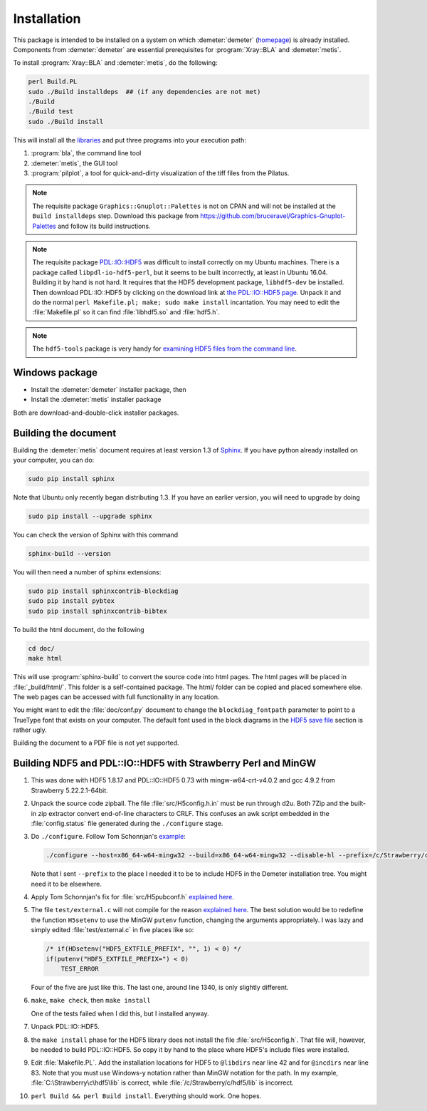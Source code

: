 ..
   The Xray::BLA and Metis document is copyright 2016 Bruce Ravel and
   released under The Creative Commons Attribution-ShareAlike License
   http://creativecommons.org/licenses/by-sa/3.0/


Installation
============

This package is intended to be installed on a system on which
:demeter:`demeter` (`homepage
<http://bruceravel.github.io/demeter/>`_) is already installed.
Components from :demeter:`demeter` are essential prerequisites for
:program:`Xray::BLA` and :demeter:`metis`.

To install :program:`Xray::BLA` and :demeter:`metis`, do the following:

.. code-block:: bash

   perl Build.PL
   sudo ./Build installdeps  ## (if any dependencies are not met)
   ./Build
   ./Build test
   sudo ./Build install

This will install all the `libraries <../lib/index.html>`_ and put
three programs into your execution path:

#. :program:`bla`, the command line tool

#. :demeter:`metis`, the GUI tool

#. :program:`pilplot`, a tool for quick-and-dirty visualization of the
   tiff files from the Pilatus.

.. Note:: The requisite package ``Graphics::Gnuplot::Palettes`` is not
   on CPAN and will not be installed at the ``Build installdeps``
   step.  Download this package from
   https://github.com/bruceravel/Graphics-Gnuplot-Palettes and follow
   its build instructions.

.. Note:: The requisite package `PDL::IO::HDF5
   <https://metacpan.org/pod/distribution/PDL-IO-HDF5/GENERATED/PDL/IO/HDF5.pm>`_
   was difficult to install correctly on my Ubuntu machines.  There is
   a package called ``libpdl-io-hdf5-perl``, but it seems to be built
   incorrectly, at least in Ubuntu 16.04.  Building it by hand is not
   hard.  It requires that the HDF5 development package,
   ``libhdf5-dev`` be installed.  Then download PDL::IO::HDF5 by
   clicking on the download link at `the PDL::IO::HDF5 page
   <https://metacpan.org/pod/distribution/PDL-IO-HDF5/GENERATED/PDL/IO/HDF5.pm>`_.
   Unpack it and do the normal ``perl Makefile.pl; make; sudo make
   install`` incantation.  You may need to edit the
   :file:`Makefile.pl` so it can find :file:`libhdf5.so` and
   :file:`hdf5.h`.

.. Note:: The ``hdf5-tools`` package is very handy for `examining HDF5
   files from the command line <https://www.hdfgroup.org/products/hdf5_tools/#cmd>`_.


Windows package
---------------

- Install the :demeter:`demeter` installer package,  then
- Install the :demeter:`metis` installer package

Both are download-and-double-click installer packages.

.. todo:: URLs and further instructions

Building the document
---------------------

Building the :demeter:`metis` document requires at least version 1.3
of `Sphinx <http://www.sphinx-doc.org/en/stable/>`_.  If you have
python already installed on your computer, you can do:

.. code-block:: bash

   sudo pip install sphinx

Note that Ubuntu only recently began distributing 1.3.  If you have an
earlier version, you will need to upgrade by doing

.. code-block:: bash

   sudo pip install --upgrade sphinx

You can check the version of Sphinx with this command

.. code-block:: bash

   sphinx-build --version


You will then need a number of sphinx extensions:

.. code-block:: bash

   sudo pip install sphinxcontrib-blockdiag
   sudo pip install pybtex
   sudo pip install sphinxcontrib-bibtex

To build the html document, do the following

.. code-block:: bash

   cd doc/
   make html

This will use :program:`sphinx-build` to convert the source code into
html pages.  The html pages will be placed in :file:`_build/html/`.
This folder is a self-contained package.  The html/ folder can be
copied and placed somewhere else.  The web pages can be accessed with
full functionality in any location.

You might want to edit the :file:`doc/conf.py` document to change the
``blockdiag_fontpath`` parameter to point to a TrueType font that
exists on your computer.  The default font used in the block diagrams
in the `HDF5 save file <../metis/hdf5.html>`_ section is rather ugly.

Building the document to a PDF file is not yet supported.



Building NDF5 and PDL::IO::HDF5 with Strawberry Perl and MinGW
--------------------------------------------------------------

#. This was done with HDF5 1.8.17 and PDL::IO::HDF5 0.73 with
   mingw-w64-crt-v4.0.2 and gcc 4.9.2 from Strawberry 5.22.2.1-64bit.

#. Unpack the source code zipball.  The file :file:`src/H5config.h.in`
   must be run through d2u.  Both 7Zip and the built-in zip extractor
   convert end-of-line characters to CRLF.  This confuses an awk
   script embedded in the :file:`config.status` file generated during
   the ``./configure`` stage.

#. Do ``./configure``. Follow Tom Schonnjan's
   `example <https://tschoonj.github.io/blog/2014/01/29/building-a-64-bit-version-of-hdf5-with-mingw-w64/>`__:

   .. code-block:: bash

       ./configure --host=x86_64-w64-mingw32 --build=x86_64-w64-mingw32 --disable-hl --prefix=/c/Strawberry/c/hdf5

   Note that I sent ``--prefix`` to the place I needed it to be to
   include HDF5 in the Demeter installation tree.  You might need it
   to be elsewhere.

#. Apply Tom Schonnjan's fix for :file:`src/H5pubconf.h` `explained
   here <https://tschoonj.github.io/blog/2014/11/06/hdf5-on-windows-utf-8-filenames-support/>`__.

#. The file ``test/external.c`` will not compile for the reason
   `explained here
   <http://mingw.5.n7.nabble.com/Building-GNU-Global-setenv-is-missing-td7511.html>`__.
   The best solution would be to redefine the function ``H5setenv`` to
   use the MinGW ``putenv`` function, changing the arguments
   appropriately.  I was lazy and simply edited
   :file:`test/external.c` in five places like so:

   .. code-block:: c

       /* if(HDsetenv("HDF5_EXTFILE_PREFIX", "", 1) < 0) */
       if(putenv("HDF5_EXTFILE_PREFIX=") < 0)
           TEST_ERROR

   Four of the five are just like this.  The last one, around line
   1340, is only slightly different.

#. ``make``, ``make check``, then ``make install``

   One of the tests failed when I did this, but I installed anyway.

#. Unpack PDL::IO::HDF5.

#. the ``make install`` phase for the HDF5 library does not install
   the file :file:`src/H5config.h`. That file will, however, be needed
   to build PDL::IO::HDF5.  So copy it by hand to the place where
   HDF5's include files were installed.

#. Edit :file:`Makefile.PL`. Add the installation locations for HDF5
   to ``@libdirs`` near line 42 and for ``@incdirs`` near line 83.
   Note that you must use Windows-y notation rather than MinGW
   notation for the path.  In my example,
   :file:`C:\Strawberry\c\hdf5\lib` is correct, while
   :file:`/c/Strawberry/c/hdf5/lib` is incorrect.

#. ``perl Build && perl Build install``. Everything should work. One
   hopes.
